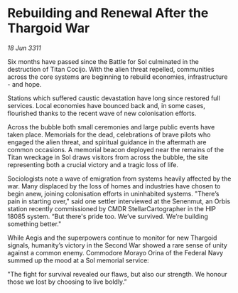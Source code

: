 * Rebuilding and Renewal After the Thargoid War

/18 Jun 3311/

Six months have passed since the Battle for Sol culminated in the destruction of Titan Cocijo. With the alien threat repelled, communities across the core systems are beginning to rebuild economies, infrastructure - and hope. 

Stations which suffered caustic devastation have long since restored full services. Local economies have bounced back and, in some cases, flourished thanks to the recent wave of new colonisation efforts. 

Across the bubble both small ceremonies and large public events have taken place. Memorials for the dead, celebrations of brave pilots who engaged the alien threat, and spiritual guidance in the aftermath are common occasions. A memorial beacon deployed near the remains of the Titan wreckage in Sol draws visitors from across the bubble, the site representing both a crucial victory and a tragic loss of life. 

Sociologists note a wave of emigration from systems heavily affected by the war. Many displaced by the loss of homes and industries have chosen to begin anew, joining colonisation efforts in uninhabited systems. "There’s pain in starting over," said one settler interviewed at the Senenmut, an Orbis station recently commissioned by CMDR StellarCartographer in the HIP 18085 system. “But there's pride too. We’ve survived. We’re building something better." 

While Aegis and the superpowers continue to monitor for new Thargoid signals, humanity’s victory in the Second War showed a rare sense of unity against a common enemy. Commodore Morayo Orina of the Federal Navy summed up the mood at a Sol memorial service: 

"The fight for survival revealed our flaws, but also our strength. We honour those we lost by choosing to live boldly.”